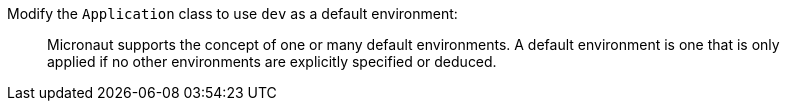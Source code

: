 Modify the `Application` class to use `dev` as a default environment:

____
Micronaut supports the concept of one or many default environments. A default environment is one that is only applied if no other environments are explicitly specified or deduced.
____
